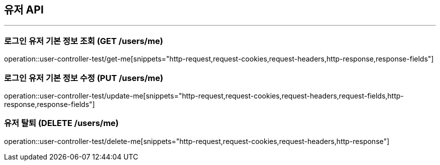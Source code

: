 == 유저 API
:source-highlighter: highlightjs

---

=== 로그인 유저 기본 정보 조회 (GET /users/me)
====
operation::user-controller-test/get-me[snippets="http-request,request-cookies,request-headers,http-response,response-fields"]
====

=== 로그인 유저 기본 정보 수정 (PUT /users/me)
====
operation::user-controller-test/update-me[snippets="http-request,request-cookies,request-headers,request-fields,http-response,response-fields"]
====

=== 유저 탈퇴 (DELETE /users/me)
====
operation::user-controller-test/delete-me[snippets="http-request,request-cookies,request-headers,http-response"]
====
